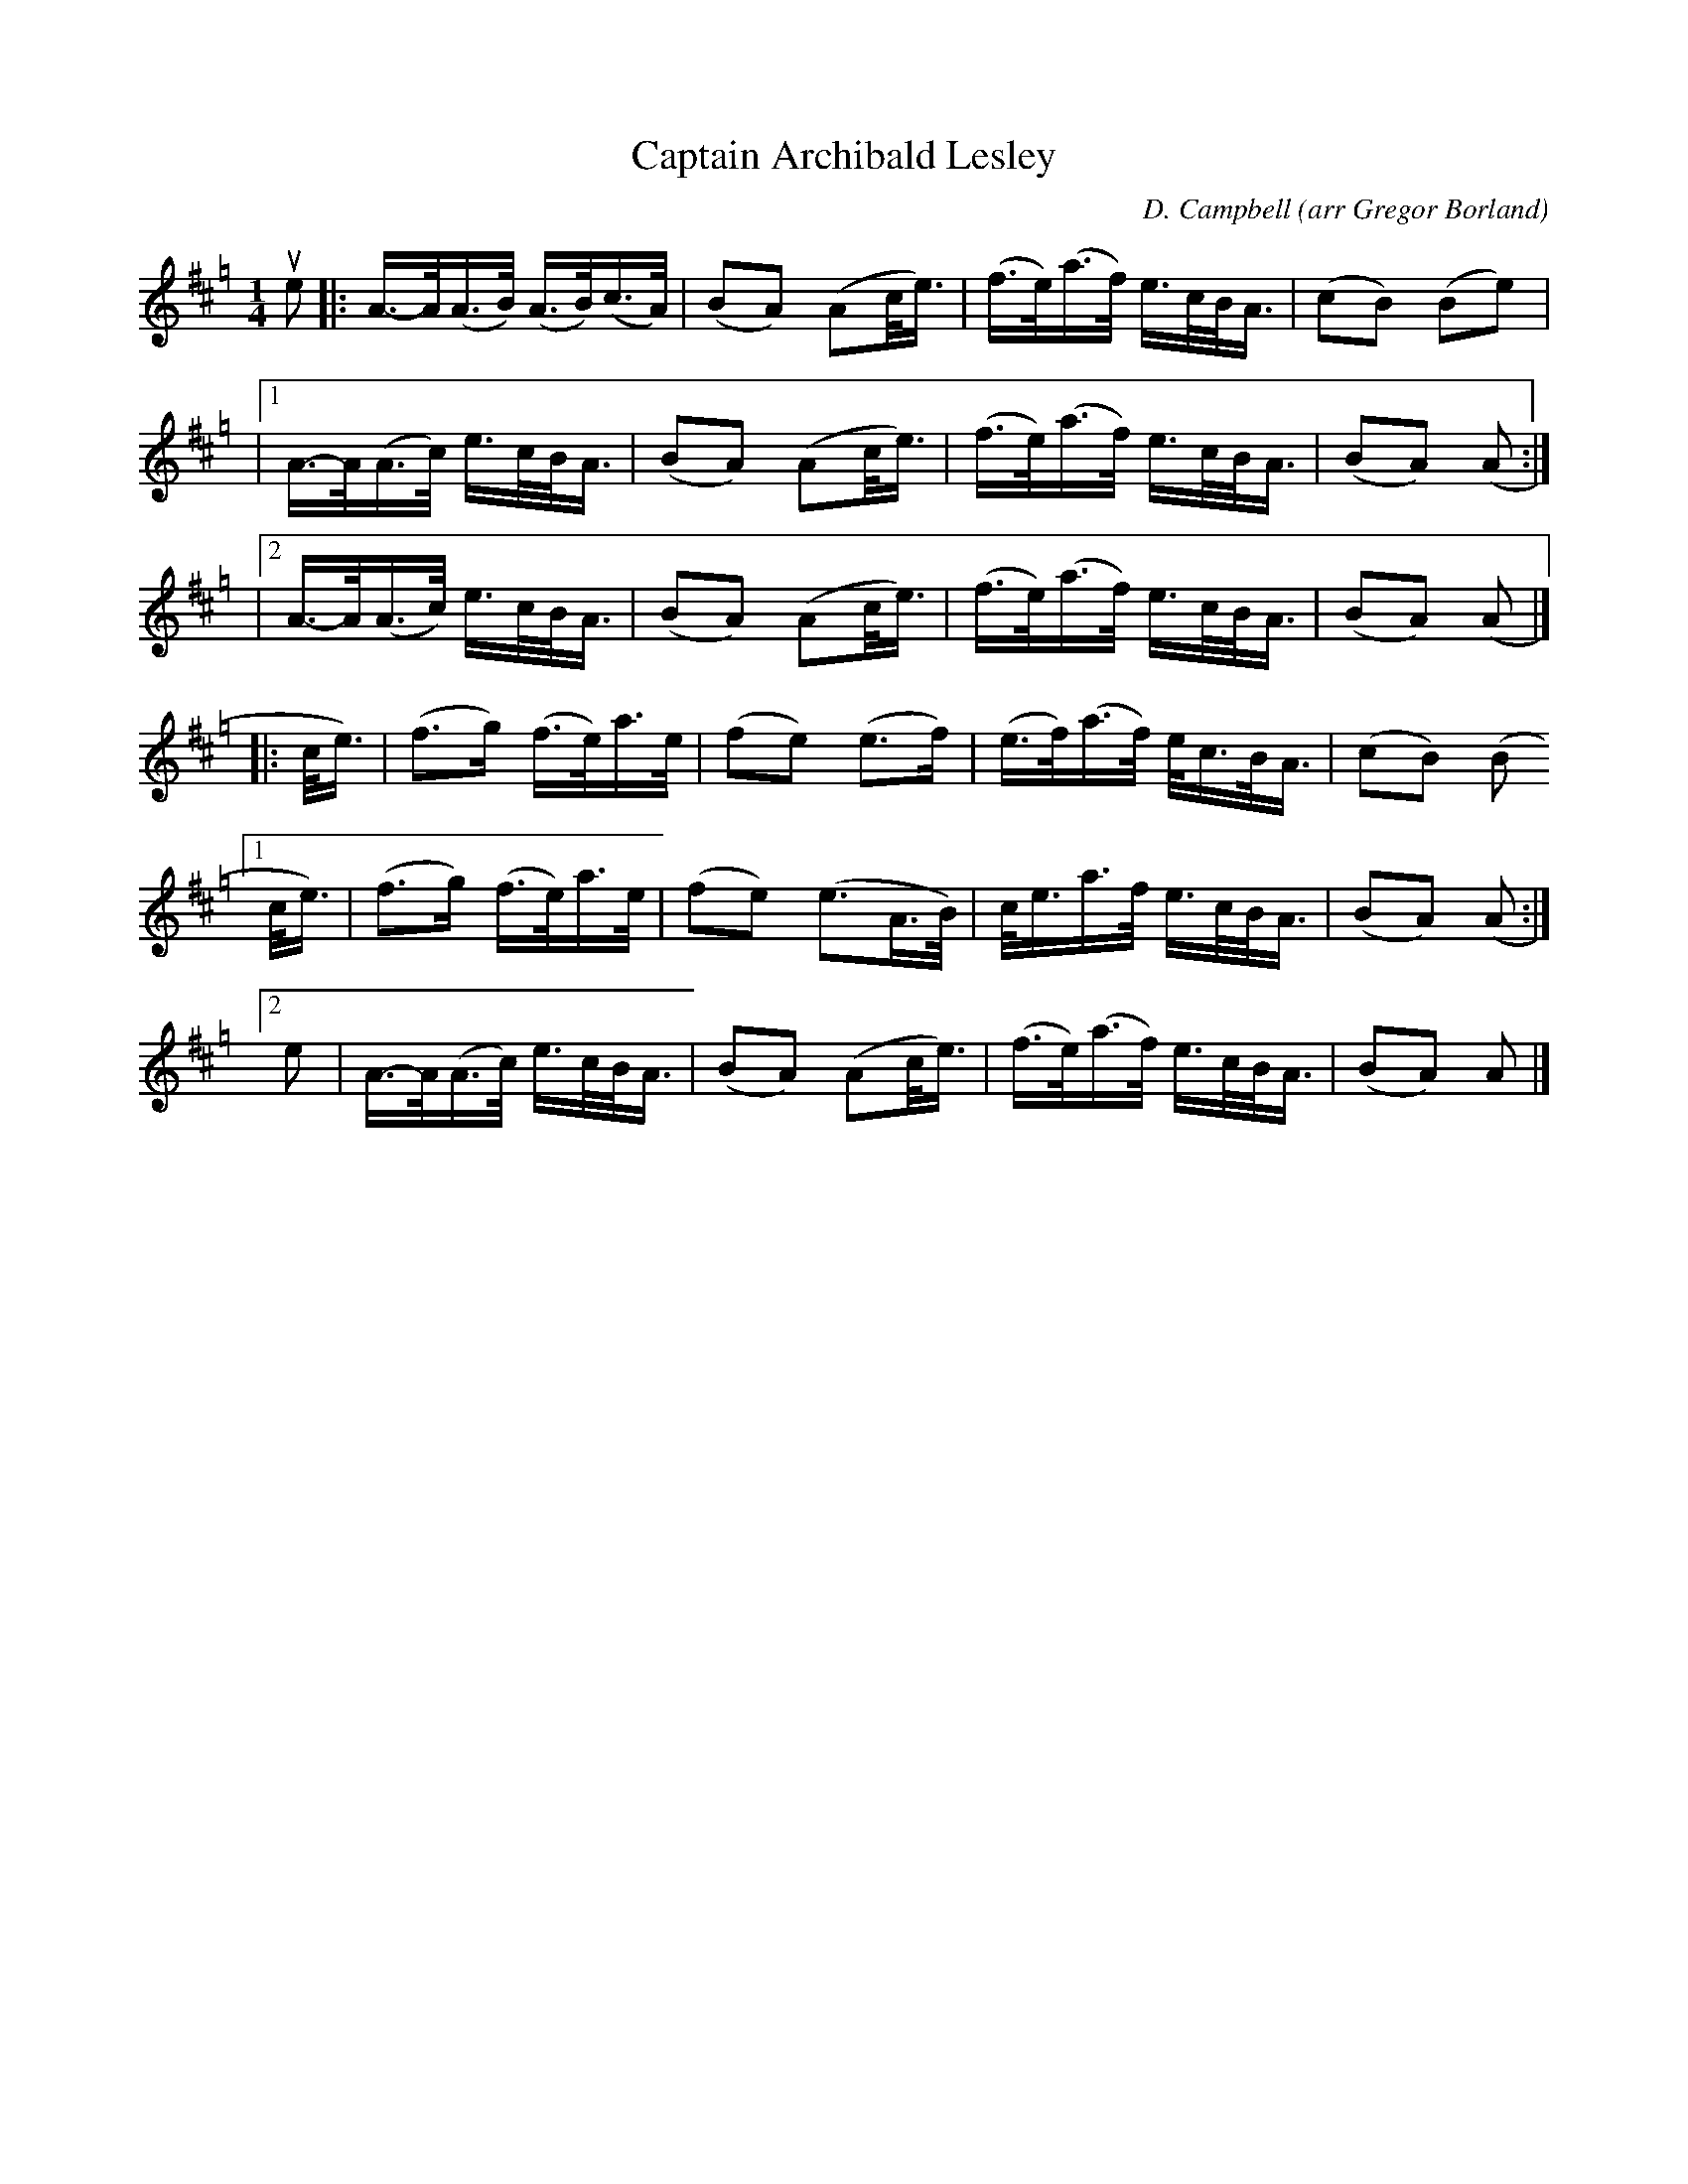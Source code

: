 X: 1
T: Captain Archibald Lesley
C: D. Campbell
O: arr Gregor Borland
%R: song, jig
S: Boston Scottish Fiddle Club zoom workshop with Gregor Borland 2021-6-21
Z: 2021 John Chambers <jc:trillian.mit.edu>
M: 1/4
L: 1/16
K: Amix=g
ue2 \
|:  A->A(A>B) (A>B)(c>A) | (B2A2) (A2c<e) | (f>e)(a>f) e>cB<A | (c2B2) (B2e2) |
|[1 A->A(A>c)    e>cB<A  | (B2A2) (A2c<e) | (f>e)(a>f) e>cB<A | (B2A2) (A2 :|
|[2 A->A(A>c)    e>cB<A  | (B2A2) (A2c<e) | (f>e)(a>f) e>cB<A | (B2A2) (A2 |]
|: c<e) |\
(f3g) (f>e)a>e | (f2e2) (e3f) | (e>f)(a>f) e<cB<A |(c2B2) (B2 
[1 c<e) | (f3g) (f>e)a>e | (f2e2) (e3A>B) | c<ea>f e>cB<A | (B2A2) (A2 :|
[2 e2 | A>-A(A>c) e>cB<A | (B2A2) (A2c<e) | (f>e)(a>f) e>cB<A | (B2A2) A2 |]
